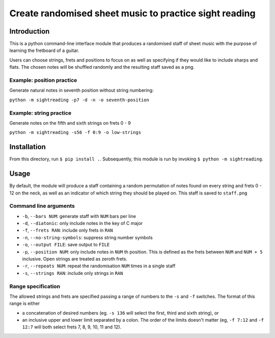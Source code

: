 =========================================================
 Create randomised sheet music to practice sight reading
=========================================================

.. image:: https://travis-ci.com/damian-t-p/guitar-sightreading.svg?branch=master
    :target: https://travis-ci.com/damian-t-p/guitar-sightreading

Introduction
============

This is a python command-line interface module that produces a randomised staff of sheet music with the purpose of learning the fretboard of a guitar.

Users can choose strings, frets and positions to focus on as well as specifying if they would like to include sharps and flats.
The chosen notes will be shuffled randomly and the resulting staff saved as a png.

Example: position practice
--------------------------

Generate natural notes in seventh position without string numbering:

``python -m sightreading -p7 -d -n -o seventh-position``

.. image:: docs/seventh-position.png


Example: string practice
------------------------
	   
Generate notes on the fifth and sixth strings on frets 0 - 9

``python -m sightreading -s56 -f 0:9 -o low-strings``

.. image:: docs/low-strings.png

Installation
============

From this directory, run ``$ pip install .``.
Subsequently, this module is run by invoking ``$ python -m sightreading``.

Usage
=====

By default, the module will produce a staff containing a random permutation of notes found on every string and frets 0 - 12 on the neck, as well as an indicator of which string they should be played on.
This staff is saved to ``staff.png``

Command line arguments
----------------------

* ``-b``, ``--bars NUM``: generate staff with ``NUM`` bars per line
  
* ``-d``, ``--diatonic``: only include notes in the key of C major
  
* ``-f``, ``--frets RAN``: include only frets in ``RAN``
  
* ``-n``, ``--no-string-symbols``: suppress string number symbols
  
* ``-o``, ``--output FILE``: save output to ``FILE``

* ``-p``, ``--position NUM``: only include notes in ``NUM`` th position. This is defined as the frets between ``NUM`` and ``NUM + 5`` inclusive. Open strings are treated as zeroth frets.  
  
* ``-r``, ``--repeats NUM``: repeat the randomisation ``NUM`` times in a single staff
  
* ``-s``, ``--strings RAN``: include only strings in ``RAN``

Range specification
-------------------

The allowed strings and frets are specified passing a range of numbers to the ``-s`` and ``-f`` switches.
The format of this range is either

* a concatenation of desired numbers (eg. ``-s 136`` will select the first, third and sixth string), or

* an inclusive upper and lower limit separated by a colon. The order of the limits doesn't matter (eg, ``-f 7:12`` and ``-f 12:7`` will both select frets 7, 8, 9, 10, 11 and 12).
